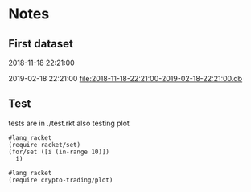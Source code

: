* Notes
** First dataset
 2018-11-18 22:21:00

 2019-02-18 22:21:00
 [[file:2018-11-18-22:21:00-2019-02-18-22:21:00.db]]
** Test
tests are in ./test.rkt also testing plot
#+BEGIN_SRC racket :results output
  #lang racket
  (require racket/set)
  (for/set ([i (in-range 10)])
    i)
#+END_SRC

#+RESULTS:
: (set 1 5 9 3 7 0 4 8 2 6)

#+begin_src racket :results output
  #lang racket
  (require crypto-trading/plot)

#+end_src

#+RESULTS:
